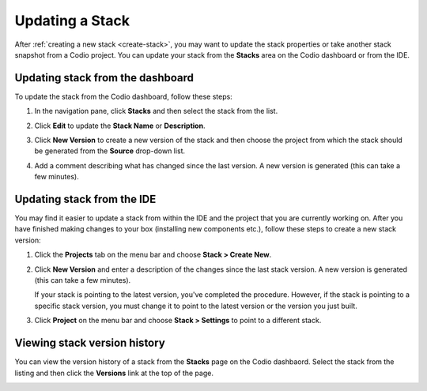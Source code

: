 .. _update-stack:

Updating a Stack
================

After :ref:`creating a new stack <create-stack>`, you may want to update the stack properties or take another stack snapshot from a Codio project. You can update your stack from the **Stacks** area on the Codio dashboard or from the IDE.

Updating stack from the dashboard
---------------------------------
To update the stack from the Codio dashboard, follow these steps:

1. In the navigation pane, click **Stacks** and then select the stack from the list.
  
   .. image:: /img/stackdetails.png
      :alt: Stacks Dashboard 

2. Click **Edit** to update the **Stack Name** or **Description**.

3. Click **New Version** to create a new version of the stack and then choose the project from which the stack should be generated from the **Source** drop-down list. 

4. Add a comment describing what has changed since the last version.  A new version is generated (this can take a few minutes).

Updating stack from the IDE
---------------------------

You may find it easier to update a stack from within the IDE and the project that you are currently working on. After you have finished making changes to your box (installing new components etc.), follow these steps to create a new stack version:

1. Click the **Projects** tab on the menu bar and choose **Stack > Create New**.

   .. image:: /img/stacknewversion.png
      :alt: Stacks New Version

2. Click **New Version** and enter a description of the changes since the last stack version.  A new version is generated (this can take a few minutes).

   If your stack is pointing to the latest version, you've completed the procedure. However, if the stack is pointing to a specific stack version, you must change it to point to the latest version or the version you just built.

3. Click **Project** on the menu bar and choose **Stack > Settings** to point to a different stack.

Viewing stack version history
-----------------------------
You can view the version history of a stack from the **Stacks** page on the Codio dashbaord. Select the stack from the listing and then click the **Versions** link at the top of the page.

.. image:: /img/stacks_versions.png
   :alt: Stack Version History

